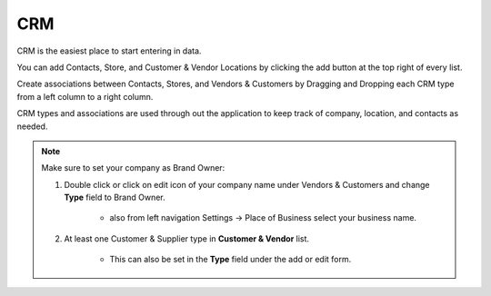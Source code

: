 ===
CRM
===


CRM is the easiest place to start entering in data.

You can add Contacts, Store, and Customer & Vendor Locations by clicking the add
button |add| at the top right of every list.


.. |add| image:: add.png
  :width: 18
  :alt: Add Button

Create associations between Contacts, Stores, and Vendors & Customers by
Dragging and Dropping each CRM type from a left column to a right column.

CRM types and associations are used through out the application to keep track of company, location, and contacts as needed. 

.. note::

  Make sure to set your company as Brand Owner:

  1. Double click or click on edit icon of your company name under Vendors & Customers and change **Type** field to Brand Owner. 

        * also from left navigation Settings -> Place of Business select your business name.


  2. At least one Customer & Supplier type in **Customer & Vendor** list.

        * This can also be set in the **Type** field under the add or edit form.
